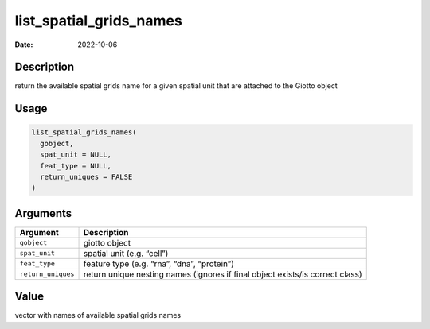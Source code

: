 ========================
list_spatial_grids_names
========================

:Date: 2022-10-06

Description
===========

return the available spatial grids name for a given spatial unit that
are attached to the Giotto object

Usage
=====

.. code:: r

   list_spatial_grids_names(
     gobject,
     spat_unit = NULL,
     feat_type = NULL,
     return_uniques = FALSE
   )

Arguments
=========

+-------------------------------+--------------------------------------+
| Argument                      | Description                          |
+===============================+======================================+
| ``gobject``                   | giotto object                        |
+-------------------------------+--------------------------------------+
| ``spat_unit``                 | spatial unit (e.g. “cell”)           |
+-------------------------------+--------------------------------------+
| ``feat_type``                 | feature type (e.g. “rna”, “dna”,     |
|                               | “protein”)                           |
+-------------------------------+--------------------------------------+
| ``return_uniques``            | return unique nesting names (ignores |
|                               | if final object exists/is correct    |
|                               | class)                               |
+-------------------------------+--------------------------------------+

Value
=====

vector with names of available spatial grids names
